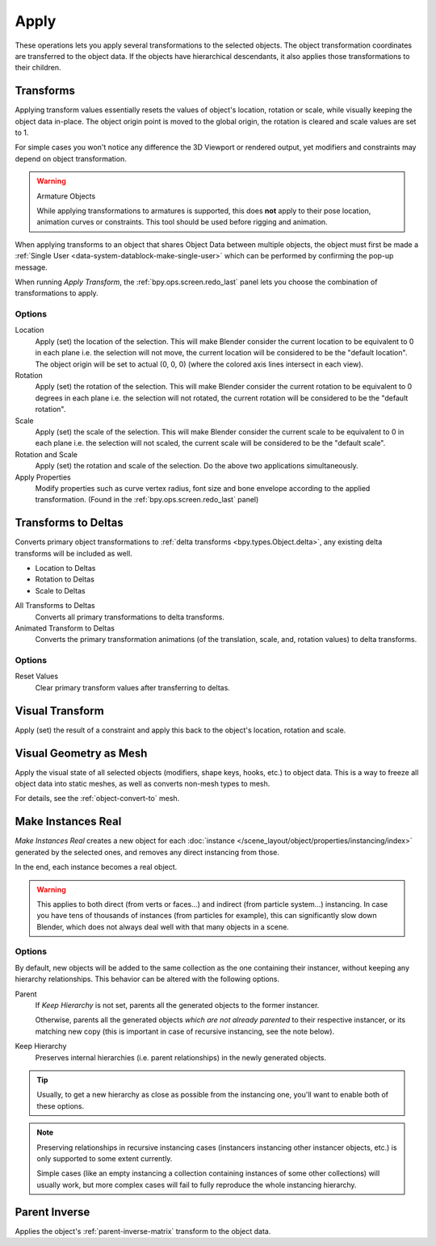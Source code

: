 
*****
Apply
*****

These operations lets you apply several transformations to the selected objects.
The object transformation coordinates are transferred to the object data.
If the objects have hierarchical descendants, it also applies those transformations to their children.


.. _bpy.ops.object.transform_apply:

Transforms
==========

.. reference::

   :Mode:      Object Mode
   :Menu:      :menuselection:`Object --> Apply --> Location / Rotation / Scale / Rotation & Scale`
   :Shortcut:  :kbd:`Ctrl-A`

Applying transform values essentially resets the values of object's location, rotation or scale,
while visually keeping the object data in-place.
The object origin point is moved to the global origin, the rotation is cleared and scale values are set to 1.

For simple cases you won't notice any difference the 3D Viewport or rendered output,
yet modifiers and constraints may depend on object transformation.

.. warning:: Armature Objects

   While applying transformations to armatures is supported,
   this does **not** apply to their pose location, animation curves or constraints.
   This tool should be used before rigging and animation.

When applying transforms to an object that shares Object Data between multiple objects,
the object must first be made a :ref:`Single User <data-system-datablock-make-single-user>`
which can be performed by confirming the pop-up message.

When running *Apply Transform*, the :ref:`bpy.ops.screen.redo_last` panel lets you choose
the combination of transformations to apply.


Options
-------

Location
   Apply (set) the location of the selection.
   This will make Blender consider the current location to be equivalent to 0 in each plane
   i.e. the selection will not move, the current location will be considered to be the "default location".
   The object origin will be set to actual (0, 0, 0) (where the colored axis lines intersect in each view).
Rotation
   Apply (set) the rotation of the selection.
   This will make Blender consider the current rotation to be equivalent to 0 degrees in each plane
   i.e. the selection will not rotated, the current rotation will be considered to be the "default rotation".
Scale
   Apply (set) the scale of the selection.
   This will make Blender consider the current scale to be equivalent to 0 in each plane
   i.e. the selection will not scaled, the current scale will be considered to be the "default scale".
Rotation and Scale
   Apply (set) the rotation and scale of the selection. Do the above two applications simultaneously.
Apply Properties
   Modify properties such as curve vertex radius, font size and bone envelope
   according to the applied transformation. (Found in the :ref:`bpy.ops.screen.redo_last` panel)


.. _bpy.ops.object.transforms_to_deltas:
.. _bpy.ops.object.anim_transforms_to_deltas:

Transforms to Deltas
====================

.. reference::

   :Mode:      Object Mode
   :Menu:      :menuselection:`Object --> Apply --> Location / Rotation / Scale to Deltas`
   :Shortcut:  :kbd:`Ctrl-A`

Converts primary object transformations to :ref:`delta transforms <bpy.types.Object.delta>`,
any existing delta transforms will be included as well.

- Location to Deltas
- Rotation to Deltas
- Scale to Deltas

All Transforms to Deltas
   Converts all primary transformations to delta transforms.
Animated Transform to Deltas
   Converts the primary transformation animations
   (of the translation, scale, and, rotation values) to delta transforms.


Options
-------

Reset Values
   Clear primary transform values after transferring to deltas.


.. _bpy.ops.object.visual_transform_apply:

Visual Transform
================

.. reference::

   :Mode:      Object Mode
   :Menu:      :menuselection:`Object --> Apply --> Visual Transform`
   :Shortcut:  :kbd:`Ctrl-A`

Apply (set) the result of a constraint and apply this back to the object's location, rotation and scale.


Visual Geometry as Mesh
=======================

.. reference::

   :Mode:      Object Mode
   :Menu:      :menuselection:`Object --> Apply --> Visual Geometry to Mesh`
   :Shortcut:  :kbd:`Ctrl-A`

Apply the visual state of all selected objects (modifiers, shape keys, hooks, etc.) to object data.
This is a way to freeze all object data into static meshes, as well as converts non-mesh types to mesh.

For details, see the :ref:`object-convert-to` mesh.


.. _bpy.ops.object.duplicates_make_real:

Make Instances Real
===================

.. reference::

   :Mode:      Object Mode
   :Menu:      :menuselection:`Object --> Apply --> Make Instances Real`

*Make Instances Real* creates a new object for each
:doc:`instance </scene_layout/object/properties/instancing/index>` generated by the selected ones,
and removes any direct instancing from those.

In the end, each instance becomes a real object.

.. warning::

   This applies to both direct (from verts or faces...) and indirect (from particle system...) instancing.
   In case you have tens of thousands of instances (from particles for example),
   this can significantly slow down Blender, which does not always deal well with that many objects in a scene.


Options
-------

By default, new objects will be added to the same collection as the one containing their instancer,
without keeping any hierarchy relationships. This behavior can be altered with the following options.

Parent
   If *Keep Hierarchy* is not set, parents all the generated objects to the former instancer.

   Otherwise, parents all the generated objects *which are not already parented* to their respective instancer,
   or its matching new copy (this is important in case of recursive instancing, see the note below).

Keep Hierarchy
   Preserves internal hierarchies (i.e. parent relationships) in the newly generated objects.

.. tip::

   Usually, to get a new hierarchy as close as possible from the instancing one,
   you'll want to enable both of these options.

.. note::

   Preserving relationships in recursive instancing cases (instancers instancing other instancer objects, etc.)
   is only supported to some extent currently.

   Simple cases (like an empty instancing a collection containing instances of some other collections)
   will usually work, but more complex cases will fail to fully reproduce the whole instancing hierarchy.


.. _bpy.ops.object.parent_inverse_apply:

Parent Inverse
==============

.. reference::

   :Mode:      Object Mode
   :Menu:      :menuselection:`Object --> Apply --> Parent Inverse`

Applies the object's :ref:`parent-inverse-matrix` transform to the object data.
